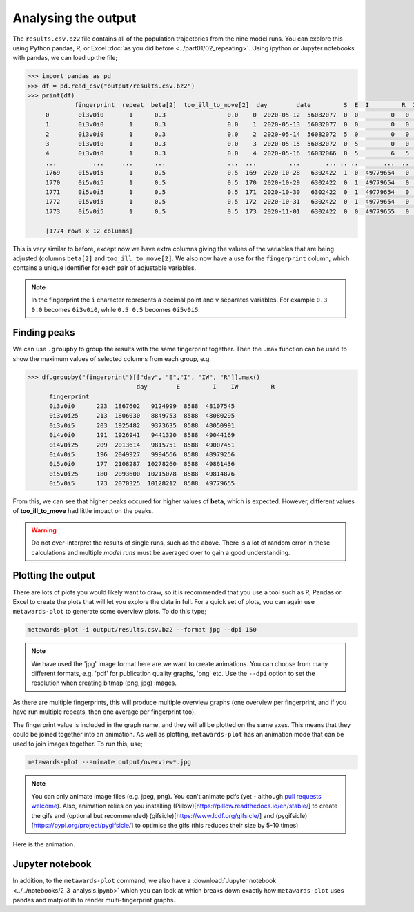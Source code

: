 ====================
Analysing the output
====================

The ``results.csv.bz2`` file contains all of the population trajectories
from the nine model runs. You can explore this using Python pandas, R,
or Excel :doc:`as you did before <../part01/02_repeating>`. Using
ipython or Jupyter notebooks with pandas, we can load up the file;

.. code-block:: python

   >>> import pandas as pd
   >>> df = pd.read_csv("output/results.csv.bz2")
   >>> print(df)
		fingerprint  repeat  beta[2]  too_ill_to_move[2]  day        date         S  E  I         R  IW   UV
	0        0i3v0i0       1      0.3                 0.0    0  2020-05-12  56082077  0  0         0   0  1.0
	1        0i3v0i0       1      0.3                 0.0    1  2020-05-13  56082077  0  0         0   0  1.0
	2        0i3v0i0       1      0.3                 0.0    2  2020-05-14  56082072  5  0         0   0  1.0
	3        0i3v0i0       1      0.3                 0.0    3  2020-05-15  56082072  0  5         0   0  1.0
	4        0i3v0i0       1      0.3                 0.0    4  2020-05-16  56082066  0  5         6   5  1.0
	...          ...     ...      ...                 ...  ...         ...       ... .. ..       ...  ..  ...
	1769     0i5v0i5       1      0.5                 0.5  169  2020-10-28   6302422  1  0  49779654   0  1.0
	1770     0i5v0i5       1      0.5                 0.5  170  2020-10-29   6302422  0  1  49779654   0  1.0
	1771     0i5v0i5       1      0.5                 0.5  171  2020-10-30   6302422  0  1  49779654   0  1.0
	1772     0i5v0i5       1      0.5                 0.5  172  2020-10-31   6302422  0  1  49779654   0  1.0
	1773     0i5v0i5       1      0.5                 0.5  173  2020-11-01   6302422  0  0  49779655   0  1.0

	[1774 rows x 12 columns]

This is very similar to before, except now we have extra columns giving
the values of the variables that are being adjusted (columns
``beta[2]`` and ``too_ill_to_move[2]``. We also now have a use for the
``fingerprint`` column, which contains a unique identifier for each
pair of adjustable variables.

.. note::
   In the fingerprint the ``i`` character represents a decimal point
   and ``v`` separates variables. For example ``0.3  0.0`` becomes
   ``0i3v0i0``, while ``0.5 0.5`` becomes ``0i5v0i5``.

Finding peaks
-------------

We can use ``.groupby`` to group the results with the same fingerprint
together. Then the ``.max`` function can be used to show the maximum
values of selected columns from each group, e.g.

.. code-block:: python

  >>> df.groupby("fingerprint")[["day", "E","I", "IW", "R"]].max()
				day        E         I    IW         R
	fingerprint
	0i3v0i0      223  1867602   9124999  8588  48107545
	0i3v0i25     213  1806030   8849753  8588  48080295
	0i3v0i5      203  1925482   9373635  8588  48050991
	0i4v0i0      191  1926941   9441320  8588  49044169
	0i4v0i25     209  2013614   9815751  8588  49007451
	0i4v0i5      196  2049927   9994566  8588  48979256
	0i5v0i0      177  2108287  10278260  8588  49861436
	0i5v0i25     180  2093600  10215078  8588  49814876
	0i5v0i5      173  2070325  10128212  8588  49779655

From this, we can see that higher peaks occured for higher values
of **beta**, which is expected. However, different values of
**too_ill_to_move** had little impact on the peaks.

.. warning::

  Do not over-interpret the results of single runs, such as the above.
  There is a lot of random
  error in these calculations and multiple *model runs* must be
  averaged over to gain a good understanding.

Plotting the output
-------------------

There are lots of plots you would likely want to draw, so it is recommended
that you use a tool such as R, Pandas or Excel to create the plots that
will let you explore the data in full. For a quick set of plots, you
can again use ``metawards-plot`` to generate some overview plots. To
do this type;

.. code-block:: bash

  metawards-plot -i output/results.csv.bz2 --format jpg --dpi 150

.. note::
   We have used the 'jpg' image format here are we want to create animations.
   You can choose from many different formats, e.g. 'pdf' for publication
   quality graphs, 'png' etc. Use the ``--dpi`` option to set the
   resolution when creating bitmap (png, jpg) images.

As there are multiple fingerprints, this will produce multiple overview
graphs (one overview per fingerprint, and if you have run multiple
repeats, then one average per fingerprint too).

The fingerprint value is included in the graph name, and they will
all be plotted on the same axes. This means that they could be joined
together into an animation. As well as plotting, ``metawards-plot`` has
an animation mode that can be used to join images together. To run this,
use;

.. code-block:: bash

  metawards-plot --animate output/overview*.jpg

.. note::
   You can only animate image files (e.g. jpeg, png). You can't animate
   pdfs (yet - although
   `pull requests welcome <https://github.com/metawards/MetaWards/pulls>`__).
   Also, animation relies on you installing
   (Pillow)[https://pillow.readthedocs.io/en/stable/] to create the gifs
   and (optional but recommended)
   (gifsicle)[https://www.lcdf.org/gifsicle/] and
   (pygifsicle)[https://pypi.org/project/pygifsicle/] to optimise the gifs
   (this reduces their size by 5-10 times)

Here is the animation.

.. image:: ../../images/tutorial_2_3.gif
   :alt: Animated overview graphs from the parameter sweep

Jupyter notebook
----------------

In addition, to the ``metawards-plot`` command, we also have a
:download:`Jupyter notebook <../../notebooks/2_3_analysis.ipynb>`
which you can look at which breaks down exactly how ``metawards-plot``
uses pandas and matplotlib to render multi-fingerprint graphs.

